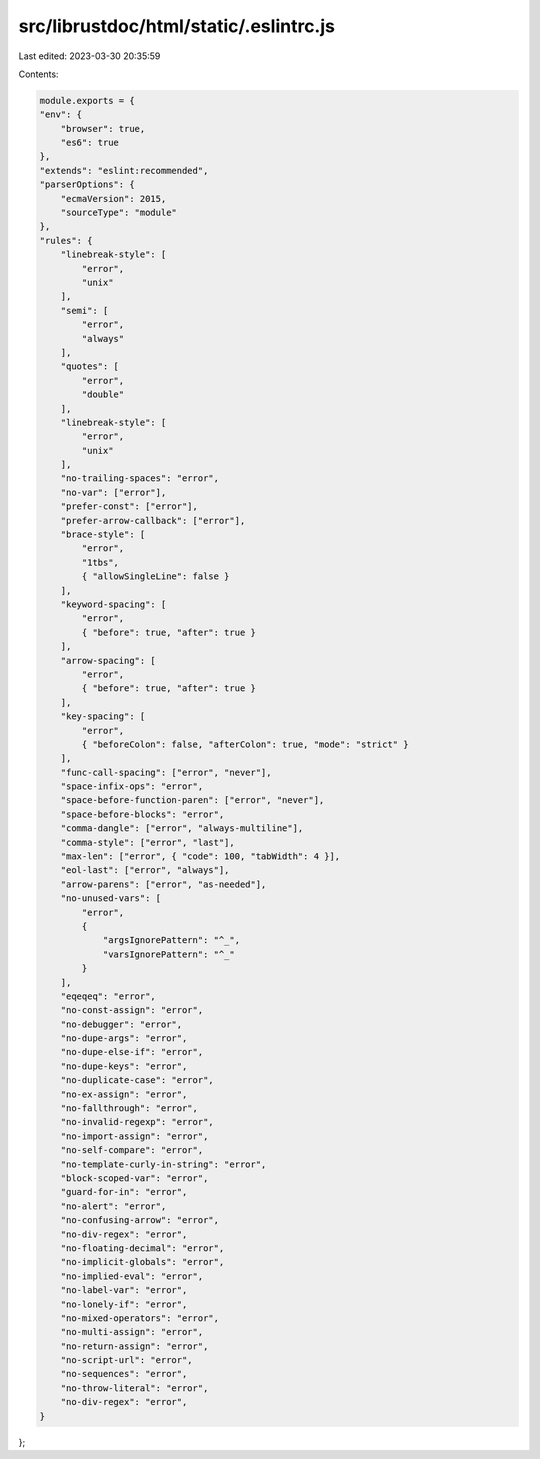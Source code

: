 src/librustdoc/html/static/.eslintrc.js
=======================================

Last edited: 2023-03-30 20:35:59

Contents:

.. code-block:: js

    module.exports = {
    "env": {
        "browser": true,
        "es6": true
    },
    "extends": "eslint:recommended",
    "parserOptions": {
        "ecmaVersion": 2015,
        "sourceType": "module"
    },
    "rules": {
        "linebreak-style": [
            "error",
            "unix"
        ],
        "semi": [
            "error",
            "always"
        ],
        "quotes": [
            "error",
            "double"
        ],
        "linebreak-style": [
            "error",
            "unix"
        ],
        "no-trailing-spaces": "error",
        "no-var": ["error"],
        "prefer-const": ["error"],
        "prefer-arrow-callback": ["error"],
        "brace-style": [
            "error",
            "1tbs",
            { "allowSingleLine": false }
        ],
        "keyword-spacing": [
            "error",
            { "before": true, "after": true }
        ],
        "arrow-spacing": [
            "error",
            { "before": true, "after": true }
        ],
        "key-spacing": [
            "error",
            { "beforeColon": false, "afterColon": true, "mode": "strict" }
        ],
        "func-call-spacing": ["error", "never"],
        "space-infix-ops": "error",
        "space-before-function-paren": ["error", "never"],
        "space-before-blocks": "error",
        "comma-dangle": ["error", "always-multiline"],
        "comma-style": ["error", "last"],
        "max-len": ["error", { "code": 100, "tabWidth": 4 }],
        "eol-last": ["error", "always"],
        "arrow-parens": ["error", "as-needed"],
        "no-unused-vars": [
            "error",
            {
                "argsIgnorePattern": "^_",
                "varsIgnorePattern": "^_"
            }
        ],
        "eqeqeq": "error",
        "no-const-assign": "error",
        "no-debugger": "error",
        "no-dupe-args": "error",
        "no-dupe-else-if": "error",
        "no-dupe-keys": "error",
        "no-duplicate-case": "error",
        "no-ex-assign": "error",
        "no-fallthrough": "error",
        "no-invalid-regexp": "error",
        "no-import-assign": "error",
        "no-self-compare": "error",
        "no-template-curly-in-string": "error",
        "block-scoped-var": "error",
        "guard-for-in": "error",
        "no-alert": "error",
        "no-confusing-arrow": "error",
        "no-div-regex": "error",
        "no-floating-decimal": "error",
        "no-implicit-globals": "error",
        "no-implied-eval": "error",
        "no-label-var": "error",
        "no-lonely-if": "error",
        "no-mixed-operators": "error",
        "no-multi-assign": "error",
        "no-return-assign": "error",
        "no-script-url": "error",
        "no-sequences": "error",
        "no-throw-literal": "error",
        "no-div-regex": "error",
    }
};


